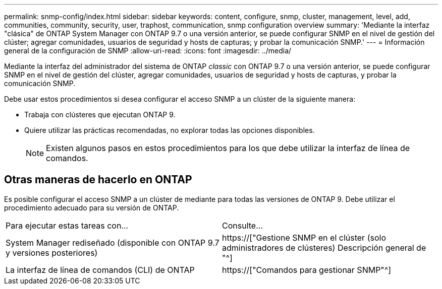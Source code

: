 ---
permalink: snmp-config/index.html 
sidebar: sidebar 
keywords: content, configure, snmp, cluster, management, level, add, communities, community, security, user, traphost, communication, snmp configuration overview 
summary: 'Mediante la interfaz "clásica" de ONTAP System Manager con ONTAP 9.7 o una versión anterior, se puede configurar SNMP en el nivel de gestión del clúster; agregar comunidades, usuarios de seguridad y hosts de capturas; y probar la comunicación SNMP.' 
---
= Información general de la configuración de SNMP
:allow-uri-read: 
:icons: font
:imagesdir: ../media/


[role="lead"]
Mediante la interfaz del administrador del sistema de ONTAP _classic_ con ONTAP 9.7 o una versión anterior, se puede configurar SNMP en el nivel de gestión del clúster, agregar comunidades, usuarios de seguridad y hosts de capturas, y probar la comunicación SNMP.

Debe usar estos procedimientos si desea configurar el acceso SNMP a un clúster de la siguiente manera:

* Trabaja con clústeres que ejecutan ONTAP 9.
* Quiere utilizar las prácticas recomendadas, no explorar todas las opciones disponibles.
+
[NOTE]
====
Existen algunos pasos en estos procedimientos para los que debe utilizar la interfaz de línea de comandos.

====




== Otras maneras de hacerlo en ONTAP

Es posible configurar el acceso SNMP a un clúster de mediante para todas las versiones de ONTAP 9. Debe utilizar el procedimiento adecuado para su versión de ONTAP.

|===


| Para ejecutar estas tareas con... | Consulte... 


 a| 
System Manager rediseñado (disponible con ONTAP 9.7 y versiones posteriores)
 a| 
https://["Gestione SNMP en el clúster (solo administradores de clústeres) Descripción general de "^]



 a| 
La interfaz de línea de comandos (CLI) de ONTAP
 a| 
https://["Comandos para gestionar SNMP"^]

|===